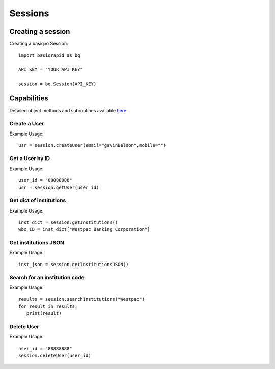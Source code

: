 Sessions
=================

Creating a session
#####################

Creating a basiq.io Session::

   import basiqrapid as bq

   API_KEY = "YOUR_API_KEY"

   session = bq.Session(API_KEY)

Capabilities
######################

Detailed object methods and subroutines available `here <https://basiq-rapid.readthedocs.io/en/latest/objects.html#main.Session>`_.

Create a User
**********************
Example Usage::

   usr = session.createUser(email="gavinBelson",mobile="")

Get a User by ID
*********************
Example Usage::

   user_id = "88888888"
   usr = session.getUser(user_id)

Get dict of institutions
***************************
Example Usage::

   inst_dict = session.getInstitutions()
   wbc_ID = inst_dict["Westpac Banking Corporation"]

Get institutions JSON
*************************
Example Usage::

   inst_json = session.getInstitutionsJSON()

Search for an institution code
*********************************
Example Usage::

   results = session.searchInstitutions("Westpac")
   for result in results:
      print(result)

Delete User
***************
Example Usage::

   user_id = "88888888"
   session.deleteUser(user_id)




